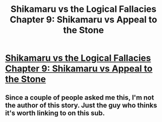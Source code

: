 #+TITLE: Shikamaru vs the Logical Fallacies Chapter 9: Shikamaru vs Appeal to the Stone

* [[https://www.fanfiction.net/s/6781426/9/Shikamaru-vs-the-Logical-Fallacies][Shikamaru vs the Logical Fallacies Chapter 9: Shikamaru vs Appeal to the Stone]]
:PROPERTIES:
:Author: xamueljones
:Score: 9
:DateUnix: 1431828899.0
:DateShort: 2015-May-17
:END:

** Since a couple of people asked me this, I'm not the author of this story. Just the guy who thinks it's worth linking to on this sub.
:PROPERTIES:
:Author: xamueljones
:Score: 1
:DateUnix: 1431828943.0
:DateShort: 2015-May-17
:END:
